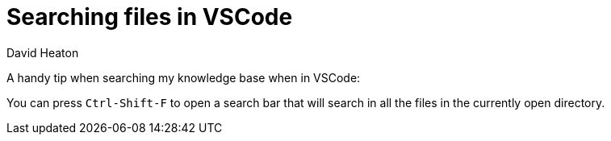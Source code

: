 :title: Searching files in VSCode
:author: David Heaton
:doctype: article
= {title}

A handy tip when searching my knowledge base when in VSCode: +

You can press `Ctrl-Shift-F` to open a search bar that will search in all the files in the currently open directory.